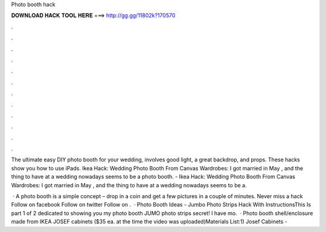Photo booth hack



𝐃𝐎𝐖𝐍𝐋𝐎𝐀𝐃 𝐇𝐀𝐂𝐊 𝐓𝐎𝐎𝐋 𝐇𝐄𝐑𝐄 ===> http://gg.gg/11802k?170570



.



.



.



.



.



.



.



.



.



.



.



.

The ultimate easy DIY photo booth for your wedding, involves good light, a great backdrop, and props. These hacks show you how to use iPads. Ikea Hack: Wedding Photo Booth From Canvas Wardrobes: I got married in May , and the thing to have at a wedding nowadays seems to be a photo booth. - Ikea Hack: Wedding Photo Booth From Canvas Wardrobes: I got married in May , and the thing to have at a wedding nowadays seems to be a.

 · A photo booth is a simple concept – drop in a coin and get a few pictures in a couple of minutes. Never miss a hack Follow on facebook Follow on twitter Follow on .  · Photo Booth Ideas - Jumbo Photo Strips Hack With InstructionsThis Is part 1 of 2 dedicated to showing you my photo booth JUMO photo strips secret! I have mo.  · Photo booth shell/enclosure made from IKEA JOSEF cabinets ($35 ea. at the time the video was uploaded)Materials List:1) Josef Cabinets - 
